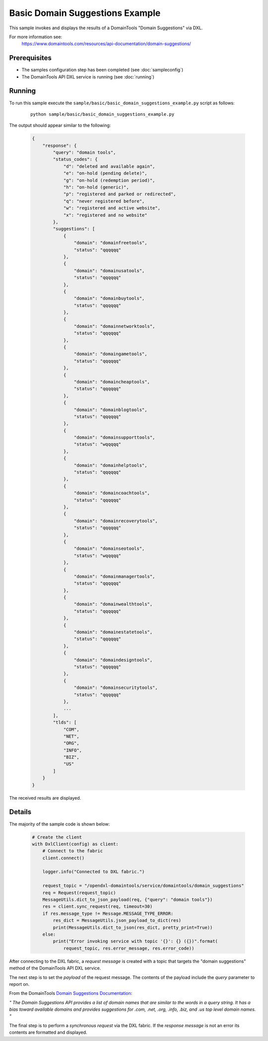 Basic Domain Suggestions Example
================================

This sample invokes and displays the results of a DomainTools "Domain Suggestions" via DXL.

For more information see:
    https://www.domaintools.com/resources/api-documentation/domain-suggestions/

Prerequisites
*************
* The samples configuration step has been completed (see :doc:`sampleconfig`)
* The DomainTools API DXL service is running (see :doc:`running`)

Running
*******

To run this sample execute the ``sample/basic/basic_domain_suggestions_example.py`` script as follows:

     .. parsed-literal::

        python sample/basic/basic_domain_suggestions_example.py


The output should appear similar to the following:

    .. code-block:: python

        {
            "response": {
                "query": "domain tools",
                "status_codes": {
                    "d": "deleted and available again",
                    "e": "on-hold (pending delete)",
                    "g": "on-hold (redemption period)",
                    "h": "on-hold (generic)",
                    "p": "registered and parked or redirected",
                    "q": "never registered before",
                    "w": "registered and active website",
                    "x": "registered and no website"
                },
                "suggestions": [
                    {
                        "domain": "domainfreetools",
                        "status": "qqqqqq"
                    },
                    {
                        "domain": "domainusatools",
                        "status": "qqqqqq"
                    },
                    {
                        "domain": "domainbuytools",
                        "status": "qqqqqq"
                    },
                    {
                        "domain": "domainnetworktools",
                        "status": "qqqqqq"
                    },
                    {
                        "domain": "domaingametools",
                        "status": "qqqqqq"
                    },
                    {
                        "domain": "domaincheaptools",
                        "status": "qqqqqq"
                    },
                    {
                        "domain": "domainblogtools",
                        "status": "qqqqqq"
                    },
                    {
                        "domain": "domainsupporttools",
                        "status": "wqqqqq"
                    },
                    {
                        "domain": "domainhelptools",
                        "status": "qqqqqq"
                    },
                    {
                        "domain": "domaincoachtools",
                        "status": "qqqqqq"
                    },
                    {
                        "domain": "domainrecoverytools",
                        "status": "qqqqqq"
                    },
                    {
                        "domain": "domainseotools",
                        "status": "wqqqqq"
                    },
                    {
                        "domain": "domainmanagertools",
                        "status": "qqqqqq"
                    },
                    {
                        "domain": "domainwealthtools",
                        "status": "qqqqqq"
                    },
                    {
                        "domain": "domainestatetools",
                        "status": "qqqqqq"
                    },
                    {
                        "domain": "domaindesigntools",
                        "status": "qqqqqq"
                    },
                    {
                        "domain": "domainsecuritytools",
                        "status": "qqqqqq"
                    },
                    ...
                ],
                "tlds": [
                    "COM",
                    "NET",
                    "ORG",
                    "INFO",
                    "BIZ",
                    "US"
                ]
            }
        }

The received results are displayed.

Details
*******

The majority of the sample code is shown below:

    .. code-block:: python

        # Create the client
        with DxlClient(config) as client:
            # Connect to the fabric
            client.connect()

            logger.info("Connected to DXL fabric.")

            request_topic = "/opendxl-domaintools/service/domaintools/domain_suggestions"
            req = Request(request_topic)
            MessageUtils.dict_to_json_payload(req, {"query": "domain tools"})
            res = client.sync_request(req, timeout=30)
            if res.message_type != Message.MESSAGE_TYPE_ERROR:
                res_dict = MessageUtils.json_payload_to_dict(res)
                print(MessageUtils.dict_to_json(res_dict, pretty_print=True))
            else:
                print("Error invoking service with topic '{}': {} ({})".format(
                    request_topic, res.error_message, res.error_code))


After connecting to the DXL fabric, a `request message` is created with a topic that targets the "domain suggestions" method
of the DomainTools API DXL service.

The next step is to set the `payload` of the request message. The contents of the payload include the `query` parameter
to report on.

From the DomainTools `Domain Suggestions Documentation <https://www.domaintools.com/resources/api-documentation/domain-suggestions/>`_:

`"
The Domain Suggestions API provides a list of domain names that are similar to the words in a query string. It has a bias
toward available domains and provides suggestions for .com, .net, .org, .info, .biz, and .us top level domain names.
"`

The final step is to perform a `synchronous request` via the DXL fabric. If the `response message` is not an error
its contents are formatted and displayed.
